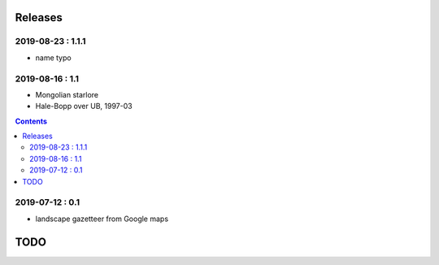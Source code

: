Releases
========

2019-08-23 : 1.1.1
------------------

- name typo

2019-08-16 : 1.1
----------------

- Mongolian starlore
- Hale-Bopp over UB, 1997-03

.. contents::

2019-07-12 : 0.1
----------------

- landscape gazetteer from Google maps

TODO
====
